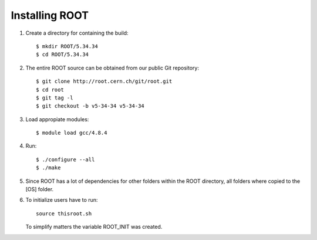 Installing ROOT
===============

#. Create a directory for containing the build:: 

	$ mkdir ROOT/5.34.34
	$ cd ROOT/5.34.34

#. The entire ROOT source can be obtained from our public Git repository::

	$ git clone http://root.cern.ch/git/root.git
	$ cd root
	$ git tag -l
	$ git checkout -b v5-34-34 v5-34-34

#. Load appropiate modules::

	$ module load gcc/4.8.4

#. Run::

	$ ./configure --all
	$ ./make

#. Since ROOT has a lot of dependencies for other folders within
   the ROOT directory, all folders where copied to the [OS] folder.
   
#. To initialize users have to run::

     source thisroot.sh
     
   To simplify matters the variable ROOT_INIT was created.




